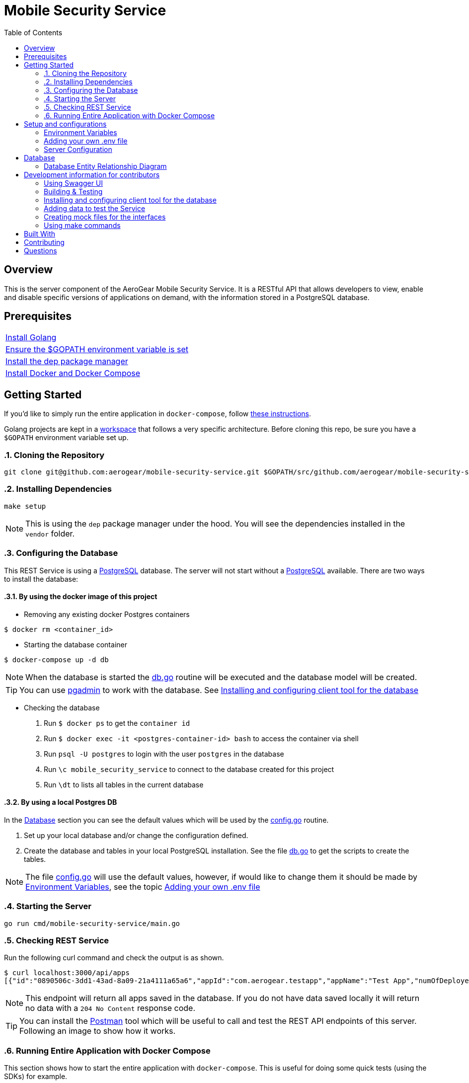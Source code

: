 ifdef::env-github[]
:status:
:tip-caption: :bulb:
:note-caption: :information_source:
:important-caption: :heavy_exclamation_mark:
:caution-caption: :fire:
:warning-caption: :warning:
:table-caption!:
endif::[]


:toc:
:toc-placement!:

= Mobile Security Service

ifdef::status[]
.*Project health*
image:https://circleci.com/gh/aerogear/mobile-security-service.svg?style=svg[Build Status (CircleCI), link=https://circleci.com/gh/aerogear/mobile-security-service]
image:https://img.shields.io/:license-Apache2-blue.svg[License (License), link=http://www.apache.org/licenses/LICENSE-2.0]
image:https://coveralls.io/repos/github/aerogear/mobile-security-service/badge.svg?branch=master[Coverage Status (Coveralls), link=https://coveralls.io/github/aerogear/mobile-security-service?branch=master]
image:https://goreportcard.com/badge/github.com/aerogear/mobile-security-service[Go Report Card (Go Report Card), link=https://goreportcard.com/report/github.com/aerogear/mobile-security-service]
endif::[]

:toc:
toc::[]

== Overview

This is the server component of the AeroGear Mobile Security Service. It is a RESTful API that allows developers to view, enable and disable specific versions of applications on demand, with the information stored in a PostgreSQL database.

== Prerequisites

|===
|https://golang.org/doc/install[Install Golang]
|https://github.com/golang/go/wiki/SettingGOPATH[Ensure the $GOPATH environment variable is set]
|https://golang.github.io/dep/docs/installation.html/[Install the dep package manager]
|https://docs.docker.com/compose/install/[Install Docker and Docker Compose]
|===

== Getting Started

If you'd like to simply run the entire application in `docker-compose`, follow link:#16-running-entire-application-with-docker-compose[these instructions].

Golang projects are kept in a https://golang.org/doc/code.html#Workspaces[workspace] that follows a very specific architecture. Before cloning this repo, be sure you have a `$GOPATH` environment variable set up.

:numbered:
=== Cloning the Repository

[source,shell]
----
git clone git@github.com:aerogear/mobile-security-service.git $GOPATH/src/github.com/aerogear/mobile-security-service
----

=== Installing Dependencies

[source,shell]
----
make setup
----

NOTE: This is using the `dep` package manager under the hood. You will see the dependencies installed in the `vendor` folder.

=== Configuring the Database

This REST Service is using a https://www.postgresql.org/[PostgreSQL] database. The server will not start without a https://www.postgresql.org/[PostgreSQL] available.
There are two ways to install the database:

==== By using the docker image of this project

* Removing any existing docker Postgres containers

[source,shell]
----
$ docker rm <container_id>
----

* Starting the database container

[source,shell]
----
$ docker-compose up -d db
----

NOTE: When the database is started the link:./pkg/db/db.go[db.go] routine will be executed and the database model will be created.

TIP: You can use https://www.pgadmin.org/[pgadmin] to work with the database. See link:#installing-and-configuring-client-tool-for-the-database[Installing and configuring client tool for the database]

* Checking the database

. Run `$ docker ps` to get the `container id`
. Run `$ docker exec -it <postgres-container-id> bash` to access the container via shell
. Run `psql -U postgres` to login with the user `postgres` in the database
. Run `\c mobile_security_service` to connect to the database created for this project
. Run `\dt` to lists all tables in the current database

==== By using a local Postgres DB

In the link:#database[Database] section you can see the default values which will be used by the link:./pkg/config/config.go[config.go] routine.

. Set up your local database and/or change the configuration defined.
. Create the database and tables in your local PostgreSQL installation. See the file link:./pkg/db/db.go[db.go] to get the scripts to create the tables.

NOTE: The file link:./pkg/config/config.go[config.go] will use the default values, however, if would like to change them it should be made by link:#environment-variables[Environment Variables], see the topic link:#adding-your-own-.env-file[Adding your own .env file]

=== Starting the Server

[source,shell]
----
go run cmd/mobile-security-service/main.go
----

=== Checking REST Service

Run the following curl command and check the output is as shown.

[source,shell]
----
$ curl localhost:3000/api/apps
[{"id":"0890506c-3dd1-43ad-8a09-21a4111a65a6","appId":"com.aerogear.testapp","appName":"Test App","numOfDeployedVersions":2,"numOfCurrentInstalls":3,"numOfAppLaunches":6000},{"id":"1b9e7a5f-af7c-4055-b488-72f2b5f72266","appId":"com.aerogear.foobar","appName":"Foobar","numOfDeployedVersions":0,"numOfCurrentInstalls":0,"numOfAppLaunches":0}]
----

NOTE: This endpoint will return all apps saved in the database. If you do not have data saved locally it will return no data with a `204 No Content` response code.

TIP: You can install the https://www.getpostman.com/[Postman] tool which will be useful to call and test the REST API endpoints of this server.
Following an image to show how it works.

=== Running Entire Application with Docker Compose

This section shows how to start the entire application with `docker-compose`. This is useful for doing some quick tests (using the SDKs) for example.

First, compile a Linux compatible binary:

[source,shell]
----
go build -o mobile-security-service cmd/mobile-security-service/main.go
----

This binary will be used to build the Docker image. Now start the entire application.

[source,shell]
----
docker-compose up
----
:numbered!:

== Setup and configurations

=== Environment Variables

The **mobile-security-service** is configured using environment variables.

* By default, the application will look for system environment variables to use.
* If a system environment variable cannot be found, the application will then check the `.env` file in the application root.
* If the `.env` file does not exist, or if the variable is not defined in the file, the application will use the default value defined in link:./pkg/config/config.go[config.go].

=== Adding your own .env file

Make a copy of the example file `.env.example`.

[source,shell]
----
cp .env.example .env
----

Now the application will use the values defined in `.env`.

=== Server Configuration

|===
| *Variable* | *Default* | *Description*
| PORT                             | 3000    | The port the server will listen on
| LOG_LEVEL                        | info    | Can be one of `[debug, info, warning, error, fatal, panic]`
| LOG_FORMAT                       | text    | Can be one of `[text, json]`
| ACCESS_CONTROL_ALLOW_ORIGIN      | *       | Can be multiple URL values separated with commas. Example: `ACCESS_CONTROL_ALLOW_ORIGIN=http://www.example.com,http://example.com`
| ACCESS_CONTROL_ALLOW_CREDENTIALS | false   | Can be one of `[true, false]`
| DBMAX_CONNECTIONS                | 100     | The maximum number of concurrent database connections the server will open
|===

== Database

The database connection is configured using the table of environment variables below. These environment variables correspond to the PostgreSQL https://www.postgresql.org/docs/current/static/libpq-envars.html[libpq environment variables]. The table below shows all of the environment variables supported by the `pq` driver used in this server.

|===
| *Variable*        | *Default*               | *Description*                                                                                                                                  
| PGDATABASE        | mobile_security_service | The database to connect to                                                                                                                   
| PGUSER            | postgresql              | The database user                                                                                                                            
| PGPASSWORD        | postgres                | The database password                                                                                                                        
| PGHOST            | localhost               | The database hostname to connect to                                                                                                          
| PGPORT            | 5432                    | The database port to connect to                                                                                                              
| PGSSLMODE         | disable                 | The SSL mode                                                                                                                                 
| PGCONNECT_TIMEOUT | 5                       | The default connection timeout (seconds)                                                                                                     
| PGAPPNAME         |                         | The https://www.postgresql.org/docs/current/static/libpq-connect.html#LIBPQ-CONNECT-APPLICATION-NAME[application_name] connection parameter
| PGSSLCERT         |                         | The https://www.postgresql.org/docs/current/static/libpq-connect.html#LIBPQ-CONNECT-SSLCERT[sslcert] connection parameter.
| PGSSLKEY          |                         | The https://www.postgresql.org/docs/current/static/libpq-connect.html#LIBPQ-CONNECT-SSLKEY[sslkey] connection parameter.
| PGSSLROOTCERT     |                         | The https://www.postgresql.org/docs/current/static/libpq-connect.html#LIBPQ-CONNECT-SSLROOTCERT[sslrootcert] connection parameter
|===         

=== Database Entity Relationship Diagram

image::https://user-images.githubusercontent.com/1596014/53108499-0d09ec80-352f-11e9-8e7c-1943e1984986.png[Diagram]

== Development information for contributors

=== Using Swagger UI

==== By browser

The swagger api doc is generated in link:./api/swagger.yaml[/api/swagger.yaml] and you can check the REST API definition with this file by using the https://petstore.swagger.io/[Demo] tool online for swaggerUI or https://chrome.google.com/webstore/detail/swagger-ui-console/ljlmonadebogfjabhkppkoohjkjclfai?hl=en[Chrome extension].
Paste https://raw.githubusercontent.com/aerogear/mobile-security-service/master/api/swagger.yaml[https://raw.githubusercontent.com/aerogear/mobile-security-service/master/api/swagger.yaml] and press **Explore**.

==== By docker

A https://swagger.io/[Swagger] UI can be used for testing the mobile-security-service service.

[source,shell]
----
docker run -p 8080:8080 -e API_URL=https://raw.githubusercontent.com/aerogear/mobile-security-service/master/api/swagger.yaml swaggerapi/swagger-ui
----

Or you can run the container with `docker-compose up -d swagger`.

The Swagger UI is available at http://localhost:8080[localhost:8080].

=== Building & Testing

The `Makefile` provides commands for building and testing the code. Some dependencies are required to run these commands.

==== Installing the required dependencies

Dependencies may be required to run some of the `Make` commands. Below are instructions on how to install them.

Run the following command.

[source,shell]
----
$ go get -u github.com/matryer/moq
----

NOTE : See all commands available in link:#using-make-commands[Using make commands]

=== Installing and configuring client tool for the database

You can use https://www.pgadmin.org/[pgadmin] which is the client tool for PostgreSQL to work with the database.

* Download and install the client tool

NOTE: The link to download for MacOS is : https://www.pgadmin.org/download/pgadmin-4-macos/

* Configure the client tool

Following the steps to do this setup.

. Access the tool via the browser. The default link will be `http://127.0.0.1:52263/browser/#`
. Create a new server connection with the database. Following the image to show how to do it.


image::https://user-images.githubusercontent.com/7708031/53171792-9ecf3380-35db-11e9-8de7-4a7df979b38b.png[Create Server,align="center"]

. Add the data required to connect to the database. See the values defined in link:./pkg/config/config.go[config.go]. Following an image with this setup.

image::https://user-images.githubusercontent.com/7708031/53172136-857ab700-35dc-11e9-9794-4fa016703135.png[Configuration,640,align="center"]

=== Adding data to test the Service

Use the scripts from the file link:./pkg/helpers/db_seed.go[db_seed.go]. It will allow you have data to check this service.

=== Creating mock files for the interfaces

This project is using the dependency https://github.com/matryer/moq[moq]. Follow the steps below to use it.

* Creating the mock file

Execute the following command to generate the mock file.

[source,shell]
----
$ moq -out <name_of_mock_file> . <name of interface>
----

IMPORTANT: The name of the mock file must be <name of interface file> + _mock_test.go. Otherwise, the cover report will count the mock files.

Following an example.

[source,shell]
----
moq -out app_service_mock_test.go . Service
----

IMPORTANT: This command need to be executed from the same directory where the interface is or it need to be called as, for example, `$ moq -out ./pkg/web/apps/app_service_mock.go ./pkg/web/apps Service`

NOTE: See more over it in the Readme of https://github.com/matryer/moq[moq]

* Using the mock

In the created file you will see an implementation commented as in the following example. This implementation will be used in the test file to mock the methods/func of this interface.

[source,go]
----
// AppServiceMock is a mock implementation of Service.
//
//     func TestSomethingThatUsesAppService(t *testing.T) {
//
//         // make and configure a mocked Service
//         mockedAppService := &AppServiceMock{
//             GetAppsFunc: func() (*[]models.App, error) {
// 	               panic("mock out the GetApps method")
//             },
//         }
//
//         // use mockedAppService in code that requires Service
//         // and then make assertions.
//
//     }
----

* Mocking interfaces

The `panic` statement needs to be replaced for the mock data. Following an example.

[source,go]
----
numOfDeployedVersions := 5
numOfAppLaunches := 1000
numOfCurrentInstalls := 9000

// mock data
app := models.App{
    ID:                    "a0874c82-2b7f-11e9-b210-d663bd873d93",
    AppID:                 "com.aerogear.app1",
    AppName:               "app1",
    NumOfDeployedVersions: &numOfDeployedVersions,
    NumOfAppLaunches:      &numOfAppLaunches,
    NumOfCurrentInstalls:  &numOfCurrentInstalls,
}

// make and configure a mocked Service
mockedAppService := &AppServiceMock{
    GetAppsFunc: func() (*[]models.App, error) {
        return &[]models.App{
            app,
        }, nil
    },
}
----

* Calling the mock

You will call the mock instead of use the interface. It will return the data mocked as defined above. Following an practical example.

[source,go]
----
func Test_HttpHandler_GetApps(t *testing.T) {
	// make and configure a mocked Service
	mockedAppService := &AppServiceMock{
		GetAppsFunc: func() (*[]models.App, error) {
			return &[]models.App{
				*helpers.GetMockApp(),
			}, nil
		},
	}

	// Setup
	e := echo.New()
	req := httptest.NewRequest(http.MethodGet, "/", nil)
	rec := httptest.NewRecorder()
	c := e.NewContext(req, rec)
	c.SetPath("/api/apps")
	h := &httpHandler{mockedAppService}
	// Assertions
	if assert.NoError(t, h.GetApps(c)) {
		assert.Equal(t, http.StatusOK, rec.Code)
	}
}
----

NOTE: The mock file generated by the dep contains comments which will help you to understand how to use it.

=== Using make commands

|===
| *Command*                       | *Description*
| `make setup`                  | Downloads dependencies into `vendor`
| `make setup_githooks`         | Symlink all Git hooks from `.githooks` into `.git/hooks`
| `make build`                  | Compile a binary compatible with your current system into `./mobile-security-service`
| `make build_linux`            | Compile a Linux binary into `./dist/linux_amd64/mobile-security-service`
| `make build_swagger_api`      | Generate swagger API documentation from the source code
| `make docker_build`           | Compile a binary and create a Docker image from it.
| `make docker_build_release`   | Compile a binary and create a Docker image with a release tag
| `make docker_build_master`    | Compile a binary and create a Docker image tagged `master`
| `make test`                   | Runs unit tests
| `make test-all`               | Runs all tests
| `make test-integration`       | Runs integration tests
| `make test-integration-cover` | Runs integration tests and outputs results to a log file
| `make errcheck`               | Checks for unchecked errors using https://github.com/kisielk/errcheck[errcheck]
| `make vet`                    | Examines source code and reports suspicious constructs using https://golang.org/cmd/vet/[vet]
| `make fmt`                    | Formats code using https://golang.org/cmd/gofmt/[gofmt]
| `make clean`                  | Removes binary compiled using `make build`
| `make docker_push_release`    | Pushes release image to Docker image hosting repository
| `make docker_push_master`     | Pushes master image to Docker image hosting repository
|===

NOTE: The link:./Makefile[Makefile] is implemented with tasks which you should use to work with.

== Built With

* https://golang.org/[Golang] - Programming language used
* https://echo.labstack.com/[Echo] - Web framework used

== Contributing

All contributions are hugely appreciated. Please see our https://aerogear.org/community/#guides[Contributing Guide] for guidelines on how to open issues and pull requests. Please check out our link:./.github/CODE_OF_CONDUCT.md[Code of Conduct] too.

== Questions

There are a number of ways you can get in in touch with us, please see the https://aerogear.org/community/#contact[AeroGear community].

